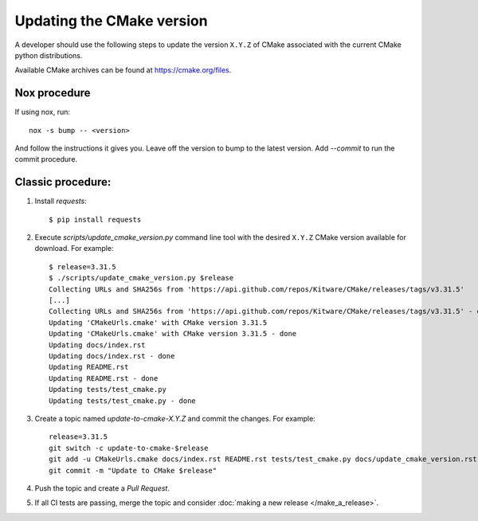 .. _updating_cmake_version:

==========================
Updating the CMake version
==========================

A developer should use the following steps to update the version ``X.Y.Z``
of CMake associated with the current CMake python distributions.

Available CMake archives can be found at https://cmake.org/files.

Nox procedure
-------------

If using nox, run::

    nox -s bump -- <version>


And follow the instructions it gives you. Leave off the version to bump to the latest version. Add `--commit` to run the commit procedure.

Classic procedure:
------------------

1. Install `requests`::

    $ pip install requests

2. Execute `scripts/update_cmake_version.py` command line tool with the desired
   ``X.Y.Z`` CMake version available for download. For example::

    $ release=3.31.5
    $ ./scripts/update_cmake_version.py $release
    Collecting URLs and SHA256s from 'https://api.github.com/repos/Kitware/CMake/releases/tags/v3.31.5'
    [...]
    Collecting URLs and SHA256s from 'https://api.github.com/repos/Kitware/CMake/releases/tags/v3.31.5' - done
    Updating 'CMakeUrls.cmake' with CMake version 3.31.5
    Updating 'CMakeUrls.cmake' with CMake version 3.31.5 - done
    Updating docs/index.rst
    Updating docs/index.rst - done
    Updating README.rst
    Updating README.rst - done
    Updating tests/test_cmake.py
    Updating tests/test_cmake.py - done

3. Create a topic named `update-to-cmake-X.Y.Z` and commit the changes.
   For example::

    release=3.31.5
    git switch -c update-to-cmake-$release
    git add -u CMakeUrls.cmake docs/index.rst README.rst tests/test_cmake.py docs/update_cmake_version.rst
    git commit -m "Update to CMake $release"

4. Push the topic and create a `Pull Request`.

5. If all CI tests are passing, merge the topic and consider :doc:`making a new
   release </make_a_release>`.
